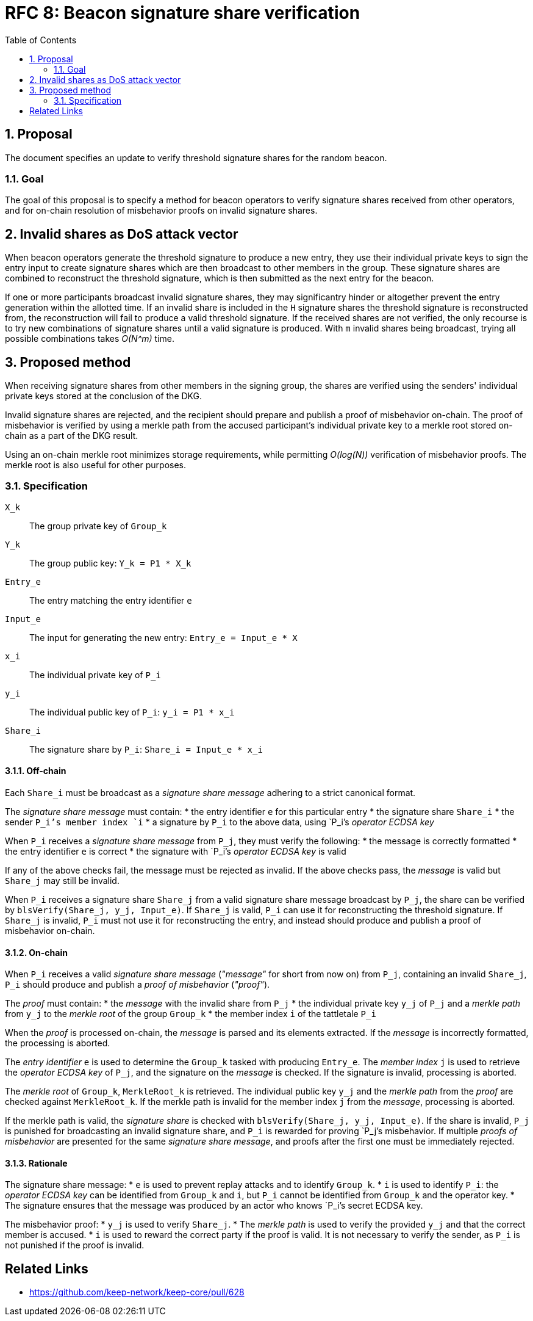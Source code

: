 :toc: macro

= RFC 8: Beacon signature share verification

:icons: font
:numbered:
toc::[]

== Proposal
The document specifies an update
to verify threshold signature shares for the random beacon.

=== Goal
The goal of this proposal is to specify a method
for beacon operators to verify signature shares received from other operators,
and for on-chain resolution of misbehavior proofs on invalid signature shares.

== Invalid shares as DoS attack vector
When beacon operators generate the threshold signature
to produce a new entry,
they use their individual private keys to sign the entry input
to create signature shares
which are then broadcast to other members in the group.
These signature shares are combined
to reconstruct the threshold signature,
which is then submitted as the next entry for the beacon.

If one or more participants broadcast invalid signature shares,
they may significantry hinder or altogether prevent
the entry generation within the allotted time.
If an invalid share is included in the `H` signature shares
the threshold signature is reconstructed from,
the reconstruction will fail to produce a valid threshold signature.
If the received shares are not verified,
the only recourse is to try new combinations of signature shares
until a valid signature is produced.
With `m` invalid shares being broadcast,
trying all possible combinations takes _O(N^m)_ time.

== Proposed method
When receiving signature shares from other members in the signing group,
the shares are verified using the senders' individual private keys
stored at the conclusion of the DKG.

Invalid signature shares are rejected,
and the recipient should prepare and publish a proof of misbehavior on-chain.
The proof of misbehavior is verified
by using a merkle path from the accused participant's individual private key
to a merkle root stored on-chain as a part of the DKG result.

Using an on-chain merkle root minimizes storage requirements,
while permitting _O(log(N))_ verification of misbehavior proofs.
The merkle root is also useful for other purposes.

=== Specification
`X_k`:: The group private key of `Group_k`
`Y_k`:: The group public key: `Y_k = P1 * X_k`
`Entry_e`:: The entry matching the entry identifier `e`
`Input_e`:: The input for generating the new entry:
`Entry_e = Input_e * X`
`x_i`:: The individual private key of `P_i`
`y_i`:: The individual public key of `P_i`: `y_i = P1 * x_i`
`Share_i`:: The signature share by `P_i`: `Share_i = Input_e * x_i`

==== Off-chain
Each `Share_i` must be broadcast as a _signature share message_
adhering to a strict canonical format.

The _signature share message_ must contain:
* the entry identifier `e` for this particular entry
* the signature share `Share_i`
* the sender `P_i`'s member index `i`
* a signature by `P_i` to the above data,
using `P_i`'s _operator ECDSA key_

When `P_i` receives a _signature share message_ from `P_j`,
they must verify the following:
* the message is correctly formatted
* the entry identifier `e` is correct
* the signature with `P_i`'s _operator ECDSA key_ is valid

If any of the above checks fail,
the message must be rejected as invalid.
If the above checks pass,
the _message_ is valid but `Share_j` may still be invalid.

When `P_i` receives a signature share `Share_j`
from a valid signature share message broadcast by `P_j`,
the share can be verified by `blsVerify(Share_j, y_j, Input_e)`.
If `Share_j` is valid,
`P_i` can use it for reconstructing the threshold signature.
If `Share_j` is invalid,
`P_i` must not use it for reconstructing the entry,
and instead should produce and publish a proof of misbehavior on-chain.

==== On-chain
When `P_i` receives a valid _signature share message_
(_"message"_ for short from now on)
from `P_j`, containing an invalid `Share_j`,
`P_i` should produce and publish a _proof of misbehavior_ (_"proof"_).

The _proof_ must contain:
* the _message_ with the invalid share from `P_j`
* the individual private key `y_j` of `P_j`
and a _merkle path_ from `y_j` to the _merkle root_ of the group `Group_k`
* the member index `i` of the tattletale `P_i`

When the _proof_ is processed on-chain,
the _message_ is parsed and its elements extracted.
If the _message_ is incorrectly formatted,
the processing is aborted.

The _entry identifier_ `e` is used
to determine the `Group_k` tasked with producing `Entry_e`.
The _member index_ `j` is used
to retrieve the _operator ECDSA key_ of `P_j`,
and the signature on the _message_ is checked.
If the signature is invalid, processing is aborted.

The _merkle root_ of `Group_k`, `MerkleRoot_k` is retrieved.
The individual public key `y_j` and the _merkle path_ from the _proof_
are checked against `MerkleRoot_k`.
If the merkle path is invalid for the member index `j` from the _message_,
processing is aborted.

If the merkle path is valid,
the _signature share_ is checked with `blsVerify(Share_j, y_j, Input_e)`.
If the share is invalid,
`P_j` is punished for broadcasting an invalid signature share,
and `P_i` is rewarded for proving `P_j`'s misbehavior.
If multiple _proofs of misbehavior_ are presented
for the same _signature share message_,
and proofs after the first one must be immediately rejected.

==== Rationale
The signature share message:
* `e` is used to prevent replay attacks and to identify `Group_k`.
* `i` is used to identify `P_i`:
the _operator ECDSA key_ can be identified from `Group_k` and `i`,
but `P_i` cannot be identified from `Group_k` and the operator key.
* The signature ensures that the message was produced
by an actor who knows `P_i`'s secret ECDSA key.

The misbehavior proof:
* `y_j` is used to verify `Share_j`.
* The _merkle path_ is used to verify the provided `y_j`
and that the correct member is accused.
* `i` is used to reward the correct party if the proof is valid.
It is not necessary to verify the sender,
as `P_i` is not punished if the proof is invalid.

[bibliography]
== Related Links
- https://github.com/keep-network/keep-core/pull/628
